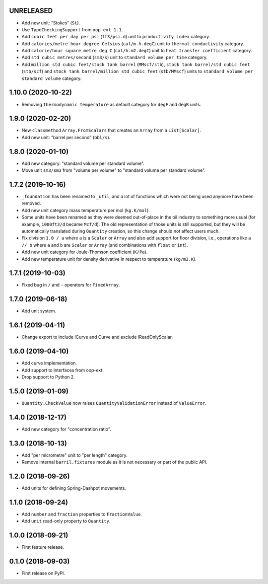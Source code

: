 UNRELEASED
------------------

* Add new unit: "Stokes" (``St``).
* Use ``TypeCheckingSupport`` from ``oop-ext 1.1``.
* Add ``cubic feet per day per psi`` (``ft3/psi.d``) unit to ``productivity index`` category.
* Add ``calories/metre hour degree Celsius`` (``cal/m.h.degC``) unit to ``thermal conductivity`` category.
* Add ``calorie/hour square metre deg C`` (``cal/h.m2.degC``) unit to ``heat transfer coefficient`` category.
* Add ``std cubic metres/second`` (``sm3/s``) unit to ``standard volume per time`` category.
* Add ``million std cubic feet/stock tank barrel`` (``MMscf/stb``), ``stock tank barrel/std cubic feet`` (``stb/scf``) and ``stock tank barrel/million std cubic feet`` (``stb/MMscf``) units to ``standard volume per standard volume`` category.

1.10.0 (2020-10-22)
-------------------

* Removing ``thermodynamic temperature`` as default category for ``degF`` and ``degR`` units.

1.9.0 (2020-02-20)
------------------

* New ``classmethod`` ``Array.FromScalars`` that creates an ``Array`` from a ``List[Scalar]``.
* Add new unit: "barrel per second" (``bbl/s``).

1.8.0 (2020-01-10)
------------------

* Add new category: "standard volume per standard volume".
* Move unit ``sm3/sm3`` from "volume per volume" to "standard volume per standard volume".

1.7.2 (2019-10-16)
------------------

* ``_foundation`` has been renamed to ``_util``, and a lot of functions which were not being
  used anymore have been removed.
* Add new unit category mass temperature per mol (``kg.K/mol``).
* Some units have been renamed as they were deemed out-of-place in the oil industry to something more usual (for example, ``1000ft3/d`` became ``Mcf/d``).
  The old representation of those units is still supported, but they will be automatically translated during ``Quantity`` creation, so this change should not affect users much.
* Fix division ``1.0 / a`` where ``a`` is a ``Scalar`` or ``Array`` and also add support for floor
  division, i.e., operations like ``a // b``  where ``a`` and ``b`` are ``Scalar`` or ``Array``
  (and combinations with ``float`` or ``int``).
* Add new unit category for Joule-Thomson coefficient (``K/Pa``).
* Add new temperature unit for density derivative in respect to temperature (``kg/m3.K``).

1.7.1 (2019-10-03)
------------------

* Fixed bug in ``/`` and ``-`` operators for ``FixedArray``.

1.7.0 (2019-06-18)
------------------

* Add unit system.

1.6.1 (2019-04-11)
------------------

* Change export to include ICurve and Curve and exclude IReadOnlyScalar.

1.6.0 (2019-04-10)
------------------

* Add curve implementation.
* Add support to interfaces from oop-ext.
* Drop support to Python 2.

1.5.0 (2019-01-09)
------------------

* ``Quantity.CheckValue`` now raises ``QuantityValidationError`` instead of ``ValueError``.

1.4.0 (2018-12-17)
------------------

* Add new category for "concentration ratio".

1.3.0 (2018-10-13)
------------------

* Add "per micrometre" unit to "per length" category.
* Remove internal ``barril.fixtures``  module as it is not necessary or part of the public API.

1.2.0 (2018-09-26)
------------------

* Add units for defining Spring-Dashpot movements.

1.1.0 (2018-09-24)
------------------

* Add ``number`` and ``fraction`` properties to ``FractionValue``.
* Add ``unit`` read-only property to ``Quantity``.


1.0.0 (2018-09-21)
------------------

* First feature release.

0.1.0 (2018-09-03)
------------------

* First release on PyPI.
